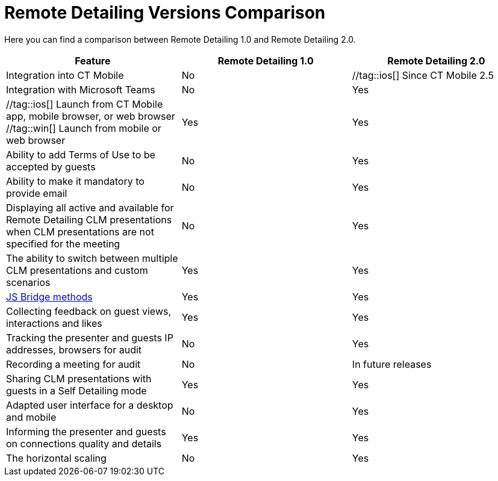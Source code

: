 = Remote Detailing Versions Comparison

Here you can find a comparison between Remote Detailing 1.0 and Remote
Detailing 2.0.



[width="100%",cols="^34%,^33%,^33%",]
|===
|*Feature* |*Remote Detailing 1.0* |*Remote Detailing 2.0*

|Integration into CT Mobile |No |//tag::ios[] Since CT Mobile 2.5
//tag::win[] No

|Integration with Microsoft Teams |No |Yes

|//tag::ios[] Launch from CT Mobile app, mobile browser, or web
browser //tag::win[] Launch from mobile or web browser |Yes |Yes

|Ability to add Terms of Use to be accepted by guests |No |Yes

|Ability to make it mandatory to provide email |No |Yes

|Displaying all active and available for Remote Detailing CLM
presentations when CLM presentations are not specified for the meeting
|No |Yes

|The ability to switch between multiple CLM presentations and custom
scenarios |Yes |Yes

|xref:js-bridge-methods-availability[JS Bridge methods] |Yes |Yes

|Collecting feedback on guest views, interactions and likes |Yes |Yes

|Tracking the presenter and guests IP addresses, browsers for audit |No
|Yes

|Recording a meeting for audit |No |In future releases

|Sharing CLM presentations with guests in a Self Detailing mode |Yes
|Yes

|Adapted user interface for a desktop and mobile |No |Yes

|Informing the presenter and guests on connections quality and details
|Yes |Yes

|The horizontal scaling |No |Yes
|===
